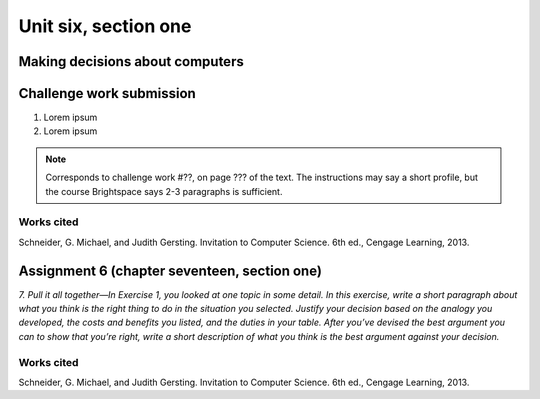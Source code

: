 .. I'm on page 214/798 right now <-- DONE
.. Challenge work ??? <-- NOT STARTED
.. assignment 6 is question 2 on page 797

Unit six, section one
++++++++++++++++++++++


Making decisions about computers
=================================


Challenge work submission
===========================

1. Lorem ipsum
2. Lorem ipsum


.. note:: 
   Corresponds to challenge work #??, on page ??? of the text. The instructions may say a short profile, but the course Brightspace says 2-3 paragraphs is sufficient.



Works cited
~~~~~~~~~~~~
Schneider, G. Michael, and Judith Gersting. Invitation to Computer Science. 6th ed., Cengage Learning, 2013.


Assignment 6 (chapter seventeen, section one)
=================================================

*7. Pull it all together—In Exercise 1, you looked at one topic in some detail. In this exercise, write a short paragraph about what you think is the right thing to do in the situation you selected. Justify your decision based on the analogy you developed, the costs and benefits you listed, and the duties in your table. After you’ve devised the best argument you can to show that you’re right, write a short description of what you think is the best argument against your decision.*



Works cited
~~~~~~~~~~~~
Schneider, G. Michael, and Judith Gersting. Invitation to Computer Science. 6th ed., Cengage Learning, 2013.